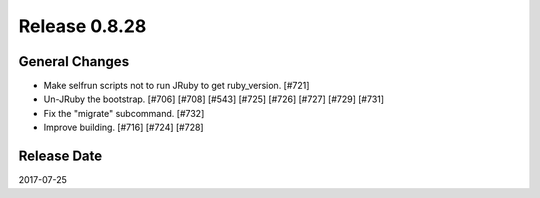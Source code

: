 Release 0.8.28
==================================

General Changes
------------------

* Make selfrun scripts not to run JRuby to get ruby_version. [#721]
* Un-JRuby the bootstrap. [#706] [#708] [#543] [#725] [#726] [#727] [#729] [#731]
* Fix the "migrate" subcommand. [#732]
* Improve building. [#716] [#724] [#728]

Release Date
------------------
2017-07-25
